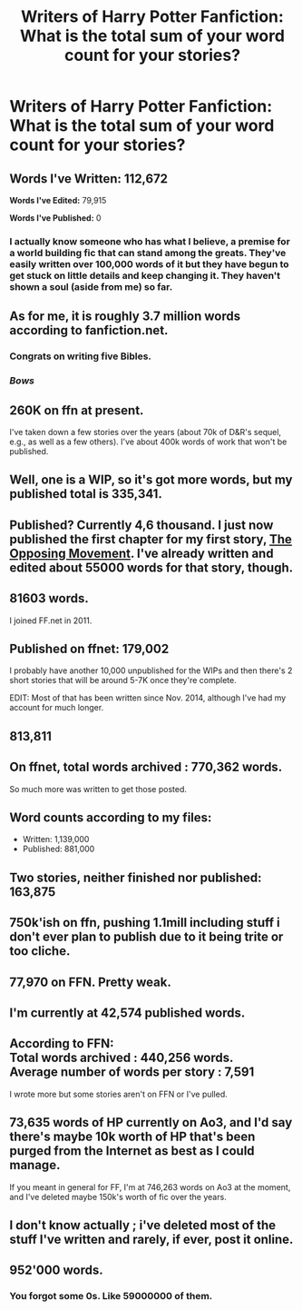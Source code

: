 #+TITLE: Writers of Harry Potter Fanfiction: What is the total sum of your word count for your stories?

* Writers of Harry Potter Fanfiction: What is the total sum of your word count for your stories?
:PROPERTIES:
:Author: SoulxxBondz
:Score: 9
:DateUnix: 1460740149.0
:DateShort: 2016-Apr-15
:FlairText: Discussion
:END:

** *Words I've Written:* 112,672

*Words I've Edited:* 79,915

*Words I've Published:* 0
:PROPERTIES:
:Author: MacsenWledig
:Score: 15
:DateUnix: 1460740659.0
:DateShort: 2016-Apr-15
:END:

*** I actually know someone who has what I believe, a premise for a world building fic that can stand among the greats. They've easily written over 100,000 words of it but they have begun to get stuck on little details and keep changing it. They haven't shown a soul (aside from me) so far.
:PROPERTIES:
:Author: Doin_Doughty_Deeds
:Score: 2
:DateUnix: 1461149528.0
:DateShort: 2016-Apr-20
:END:


** As for me, it is roughly 3.7 million words according to fanfiction.net.
:PROPERTIES:
:Author: SoulxxBondz
:Score: 13
:DateUnix: 1460740267.0
:DateShort: 2016-Apr-15
:END:

*** Congrats on writing five Bibles.
:PROPERTIES:
:Author: MacsenWledig
:Score: 18
:DateUnix: 1460740676.0
:DateShort: 2016-Apr-15
:END:


*** /Bows/
:PROPERTIES:
:Author: Erysithe
:Score: 1
:DateUnix: 1460745105.0
:DateShort: 2016-Apr-15
:END:


** 260K on ffn at present.

I've taken down a few stories over the years (about 70k of D&R's sequel, e.g., as well as a few others). I've about 400k words of work that won't be published.
:PROPERTIES:
:Author: __Pers
:Score: 3
:DateUnix: 1460807679.0
:DateShort: 2016-Apr-16
:END:


** Well, one is a WIP, so it's got more words, but my published total is 335,341.
:PROPERTIES:
:Author: SincereBumble
:Score: 2
:DateUnix: 1460740602.0
:DateShort: 2016-Apr-15
:END:


** Published? Currently 4,6 thousand. I just now published the first chapter for my first story, [[https://www.fanfiction.net/s/11897885/1/The-Opposing-Movement][The Opposing Movement]]. I've already written and edited about 55000 words for that story, though.
:PROPERTIES:
:Author: BigFatNo
:Score: 2
:DateUnix: 1460740937.0
:DateShort: 2016-Apr-15
:END:


** *81603* words.

I joined FF.net in 2011.
:PROPERTIES:
:Author: Anmothra
:Score: 2
:DateUnix: 1460741461.0
:DateShort: 2016-Apr-15
:END:


** Published on ffnet: 179,002

I probably have another 10,000 unpublished for the WIPs and then there's 2 short stories that will be around 5-7K once they're complete.

EDIT: Most of that has been written since Nov. 2014, although I've had my account for much longer.
:PROPERTIES:
:Author: chatterchick
:Score: 2
:DateUnix: 1460741788.0
:DateShort: 2016-Apr-15
:END:


** 813,811
:PROPERTIES:
:Author: TE7
:Score: 2
:DateUnix: 1460743762.0
:DateShort: 2016-Apr-15
:END:


** On ffnet, total words archived : 770,362 words.

So much more was written to get those posted.
:PROPERTIES:
:Author: wordhammer
:Score: 2
:DateUnix: 1460745300.0
:DateShort: 2016-Apr-15
:END:


** Word counts according to my files:

- Written: 1,139,000
- Published: 881,000
:PROPERTIES:
:Author: SilverCookieDust
:Score: 2
:DateUnix: 1460746608.0
:DateShort: 2016-Apr-15
:END:


** Two stories, neither finished nor published: 163,875
:PROPERTIES:
:Author: EntwinedLove
:Score: 2
:DateUnix: 1460766198.0
:DateShort: 2016-Apr-16
:END:


** 750k'ish on ffn, pushing 1.1mill including stuff i don't ever plan to publish due to it being trite or too cliche.
:PROPERTIES:
:Author: viol8er
:Score: 2
:DateUnix: 1460774127.0
:DateShort: 2016-Apr-16
:END:


** 77,970 on FFN. Pretty weak.
:PROPERTIES:
:Author: deirox
:Score: 1
:DateUnix: 1460742631.0
:DateShort: 2016-Apr-15
:END:


** I'm currently at 42,574 published words.
:PROPERTIES:
:Score: 1
:DateUnix: 1460743237.0
:DateShort: 2016-Apr-15
:END:


** According to FFN:\\
Total words archived : 440,256 words.\\
Average number of words per story : 7,591

I wrote more but some stories aren't on FFN or I've pulled.
:PROPERTIES:
:Author: hovercraft_of_eels
:Score: 1
:DateUnix: 1460759881.0
:DateShort: 2016-Apr-16
:END:


** 73,635 words of HP currently on Ao3, and I'd say there's maybe 10k worth of HP that's been purged from the Internet as best as I could manage.

If you meant in general for FF, I'm at 746,263 words on Ao3 at the moment, and I've deleted maybe 150k's worth of fic over the years.
:PROPERTIES:
:Score: 1
:DateUnix: 1460902573.0
:DateShort: 2016-Apr-17
:END:


** I don't know actually ; i've deleted most of the stuff I've written and rarely, if ever, post it online.
:PROPERTIES:
:Author: BLAZINGSORCERER199
:Score: 1
:DateUnix: 1460741888.0
:DateShort: 2016-Apr-15
:END:


** 952'000 words.
:PROPERTIES:
:Author: Starfox5
:Score: 1
:DateUnix: 1460753552.0
:DateShort: 2016-Apr-16
:END:

*** You forgot some 0s. Like 59000000 of them.
:PROPERTIES:
:Author: LothartheDestroyer
:Score: 1
:DateUnix: 1460764789.0
:DateShort: 2016-Apr-16
:END:
